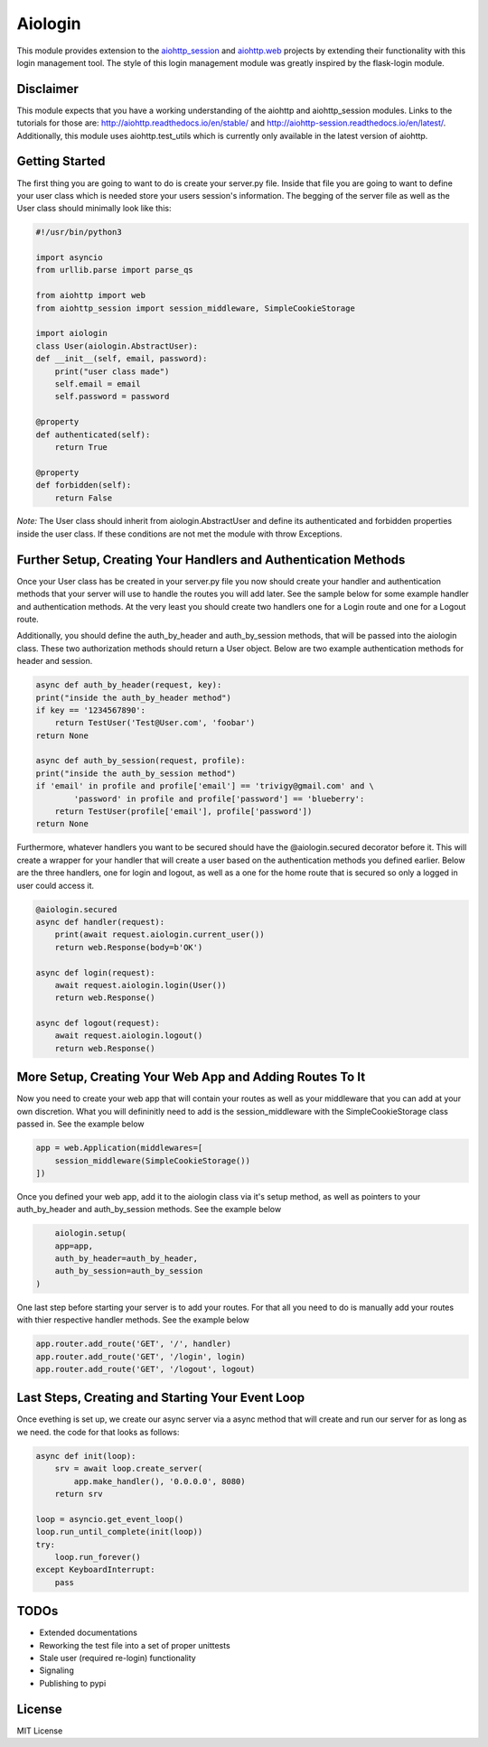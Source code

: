 ========
Aiologin
========

This module provides extension to the `aiohttp_session <http://aiohttp-session.
readthedocs.io/en/latest>`_ and `aiohttp.web <https://aiohttp.readthedocs.io/en/
latest/web.html>`_ projects by extending their functionality with this login
management tool. The style of this login management module was greatly inspired
by the flask-login module.

Disclaimer
-----
This module expects that you have a working understanding of the aiohttp and
aiohttp_session modules. Links to the tutorials for those are:
http://aiohttp.readthedocs.io/en/stable/ and
http://aiohttp-session.readthedocs.io/en/latest/. Additionally, this module uses
aiohttp.test_utils which is currently only available in the latest version of
aiohttp.

Getting Started
-----
The first thing you are going to want to do is create your server.py file.
Inside that file you are going to want to define your user class which is needed
store your users session's information. The begging of the server file as well
as the User class should minimally look like this:

.. code:: Python

    #!/usr/bin/python3

    import asyncio
    from urllib.parse import parse_qs

    from aiohttp import web
    from aiohttp_session import session_middleware, SimpleCookieStorage

    import aiologin
    class User(aiologin.AbstractUser):
    def __init__(self, email, password):
        print("user class made")
        self.email = email
        self.password = password

    @property
    def authenticated(self):
        return True

    @property
    def forbidden(self):
        return False
*Note:* The User class should inherit from aiologin.AbstractUser
and define its authenticated and forbidden properties inside the user class. If
these conditions are not met the module with throw Exceptions.

Further Setup, Creating Your Handlers and Authentication Methods 
-----
Once your User class has be created in your server.py file you now should create
your handler and authentication methods that your server will use to handle the 
routes you will add later. See the sample below for some example handler and 
authentication methods. At the very least you should create two handlers one for
a Login route and one for a Logout route.

Additionally, you should define the auth_by_header and auth_by_session methods,
that will be passed into the aiologin class. These two authorization methods
should return a User object. Below are two example authentication methods for
header and session.

.. code:: Python

    async def auth_by_header(request, key):
    print("inside the auth_by_header method")
    if key == '1234567890':
        return TestUser('Test@User.com', 'foobar')
    return None

    async def auth_by_session(request, profile):
    print("inside the auth_by_session method")
    if 'email' in profile and profile['email'] == 'trivigy@gmail.com' and \
            'password' in profile and profile['password'] == 'blueberry':
        return TestUser(profile['email'], profile['password'])
    return None

Furthermore, whatever handlers you want to be secured should have the
@aiologin.secured decorator before it. This will create a wrapper for your
handler that will create a user based on the authentication methods you defined
earlier. Below are the three handlers, one for login and logout, as well as a
one for the home route that is secured so only a logged in user could access it.

.. code:: Python

    @aiologin.secured
    async def handler(request):
        print(await request.aiologin.current_user())
        return web.Response(body=b'OK')

    async def login(request):
        await request.aiologin.login(User())
        return web.Response()

    async def logout(request):
        await request.aiologin.logout()
        return web.Response()

More Setup, Creating Your Web App and Adding Routes To It 
-----
Now you need to create your web app that will contain your routes
as well as your middleware that you can add at your own discretion.
What you will defininitly need to add is the session_middleware with
the SimpleCookieStorage class passed in. See the example below

.. code:: Python

        app = web.Application(middlewares=[
            session_middleware(SimpleCookieStorage())
        ])
        
Once you defined your web app, add it to the aiologin class via it's
setup method, as well as pointers to your auth_by_header and 
auth_by_session methods. See the example below 

.. code:: Python

        aiologin.setup(
        app=app,
        auth_by_header=auth_by_header,
        auth_by_session=auth_by_session
    )

One last step before starting your server is to add your routes. 
For that all you need to do is manually add your routes with thier
respective handler methods. See the example below 

.. code:: Python

        app.router.add_route('GET', '/', handler)
        app.router.add_route('GET', '/login', login)
        app.router.add_route('GET', '/logout', logout)
        

Last Steps, Creating and Starting Your Event Loop
-----
Once evething is set up, we create our async server via 
a async method that will create and run our server for as
long as we need. the code for that looks as follows:

.. code:: Python

    async def init(loop):
        srv = await loop.create_server(
            app.make_handler(), '0.0.0.0', 8080)
        return srv

    loop = asyncio.get_event_loop()
    loop.run_until_complete(init(loop))
    try:
        loop.run_forever()
    except KeyboardInterrupt:
        pass

TODOs
-----

- Extended documentations
- Reworking the test file into a set of proper unittests
- Stale user (required re-login) functionality
- Signaling
- Publishing to pypi

License
-------

MIT License
